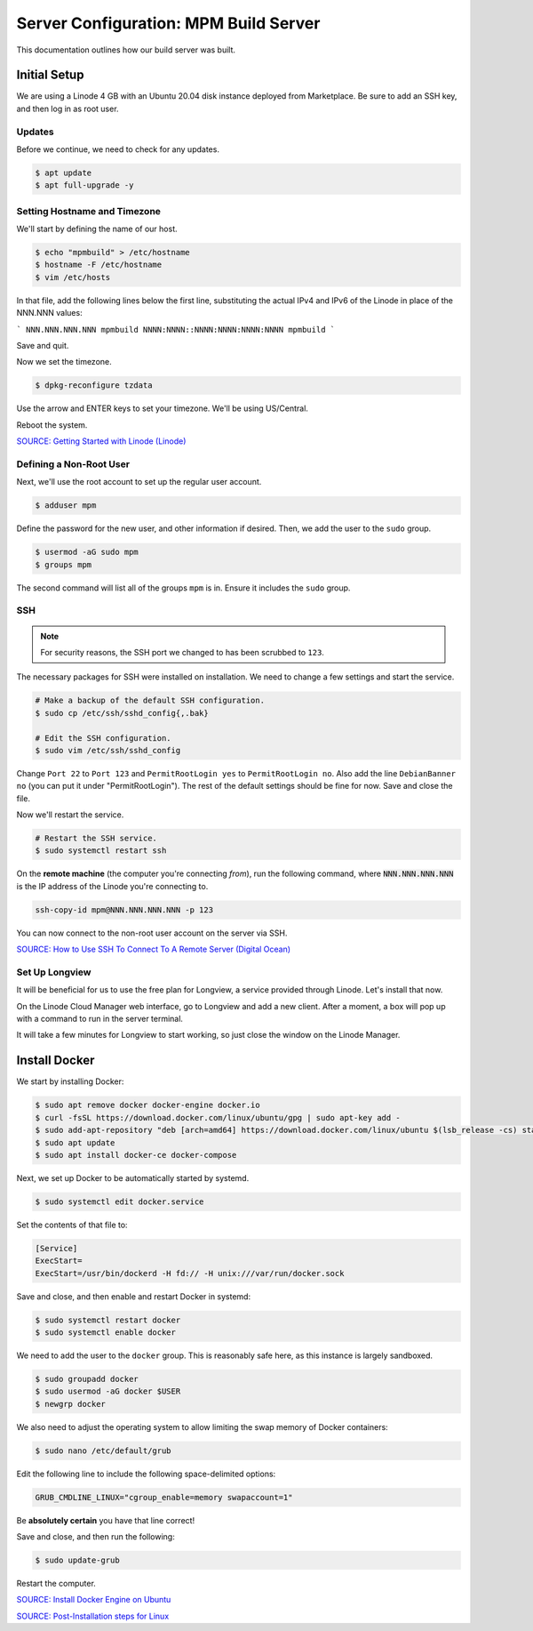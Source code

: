 Server Configuration: MPM Build Server
##############################################

This documentation outlines how our build server was built.

Initial Setup
==============================================

We are using a Linode 4 GB with an Ubuntu 20.04 disk instance deployed
from Marketplace. Be sure to add an SSH key, and then log in as root user.

Updates
----------------------

Before we continue, we need to check for any updates.

..  code-block:: bash

    $ apt update
    $ apt full-upgrade -y

Setting Hostname and Timezone
--------------------------------

We'll start by defining the name of our host.

..  code-block:: bash

    $ echo "mpmbuild" > /etc/hostname
    $ hostname -F /etc/hostname
    $ vim /etc/hosts

In that file, add the following lines below the first line, substituting the
actual IPv4 and IPv6 of the Linode in place of the NNN.NNN values:

```
NNN.NNN.NNN.NNN mpmbuild
NNNN:NNNN::NNNN:NNNN:NNNN:NNNN mpmbuild
```

Save and quit.

Now we set the timezone.

..  code-block:: bash

    $ dpkg-reconfigure tzdata

Use the arrow and ENTER keys to set your timezone. We'll be using US/Central.

Reboot the system.

`SOURCE: Getting Started with Linode (Linode) <https://www.linode.com/docs/getting-started>`_

Defining a Non-Root User
----------------------------

Next, we'll use the root account to set up the regular
user account.

..  code-block:: bash

    $ adduser mpm

Define the password for the new user, and other information if desired.
Then, we add the user to the ``sudo`` group.

..  code-block:: bash

    $ usermod -aG sudo mpm
    $ groups mpm

The second command will list all of the groups ``mpm`` is in. Ensure
it includes the ``sudo`` group.

SSH
------------------------------------------

..  note:: For security reasons, the SSH port we changed to has been
    scrubbed to ``123``.

The necessary packages for SSH were installed on installation. We need to
change a few settings and start the service.

..  code-block:: bash

    # Make a backup of the default SSH configuration.
    $ sudo cp /etc/ssh/sshd_config{,.bak}

    # Edit the SSH configuration.
    $ sudo vim /etc/ssh/sshd_config

Change ``Port 22`` to ``Port 123`` and ``PermitRootLogin yes`` to
``PermitRootLogin no``. Also add the line ``DebianBanner no`` (you can put it under
"PermitRootLogin"). The rest of the default settings should be fine for now.
Save and close the file.

Now we'll restart the service.

..  code-block:: bash

    # Restart the SSH service.
    $ sudo systemctl restart ssh

On the **remote machine** (the computer you're connecting *from*), run the
following command, where :code:`NNN.NNN.NNN.NNN` is the IP address of the
Linode you're connecting to.

..  code-block:: bash

    ssh-copy-id mpm@NNN.NNN.NNN.NNN -p 123

You can now connect to the non-root user account on the server via SSH.

`SOURCE: How to Use SSH To Connect To A Remote Server (Digital Ocean) <https://www.digitalocean.com/community/tutorials/how-to-use-ssh-to-connect-to-a-remote-server-in-ubuntu>`_

Set Up Longview
----------------------

It will be beneficial for us to use the free plan for Longview, a service
provided through Linode. Let's install that now.

On the Linode Cloud Manager web interface, go to Longview and add a new client.
After a moment, a box will pop up with a command to run in the server
terminal.

It will take a few minutes for Longview to start working, so just close the
window on the Linode Manager.

Install Docker
==================================

We start by installing Docker:

..  code-block:: bash

    $ sudo apt remove docker docker-engine docker.io
    $ curl -fsSL https://download.docker.com/linux/ubuntu/gpg | sudo apt-key add -
    $ sudo add-apt-repository "deb [arch=amd64] https://download.docker.com/linux/ubuntu $(lsb_release -cs) stable"
    $ sudo apt update
    $ sudo apt install docker-ce docker-compose

Next, we set up Docker to be automatically started by systemd.

..  code-block:: bash

    $ sudo systemctl edit docker.service

Set the contents of that file to:

..  code-block:: text

    [Service]
    ExecStart=
    ExecStart=/usr/bin/dockerd -H fd:// -H unix:///var/run/docker.sock

Save and close, and then enable and restart Docker in systemd:

..  code-block:: bash

    $ sudo systemctl restart docker
    $ sudo systemctl enable docker

We need to add the user to the ``docker`` group. This is reasonably safe
here, as this instance is largely sandboxed.

..  code-block:: bash

    $ sudo groupadd docker
    $ sudo usermod -aG docker $USER
    $ newgrp docker

We also need to adjust the operating system to allow limiting the swap
memory of Docker containers:

..  code-block:: bash

    $ sudo nano /etc/default/grub

Edit the following line to include the following space-delimited options:

..  code-block:: text

    GRUB_CMDLINE_LINUX="cgroup_enable=memory swapaccount=1"

Be **absolutely certain** you have that line correct!

Save and close, and then run the following:

..  code-block:: bash

    $ sudo update-grub

Restart the computer.

`SOURCE: Install Docker Engine on Ubuntu <https://docs.docker.com/engine/install/ubuntu/>`_

`SOURCE: Post-Installation steps for Linux <https://docs.docker.com/engine/install/linux-postinstall/>`_
